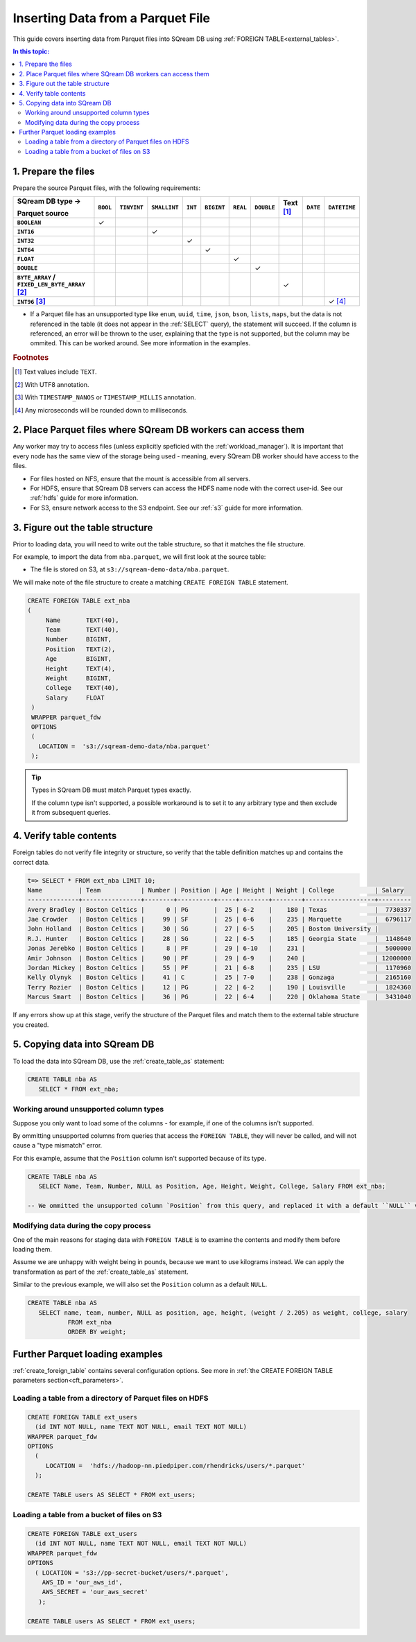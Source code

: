 .. _parquet:

**********************
Inserting Data from a Parquet File
**********************

This guide covers inserting data from Parquet files into SQream DB using :ref:`FOREIGN TABLE<external_tables>`. 

.. contents:: In this topic:
   :local:

1. Prepare the files
=====================

Prepare the source Parquet files, with the following requirements:

.. list-table:: 
   :widths: auto
   :header-rows: 1
   :stub-columns: 1
   
   * -   SQream DB type →
   
         Parquet source
     - ``BOOL``
     - ``TINYINT``
     - ``SMALLINT``
     - ``INT``
     - ``BIGINT``
     - ``REAL``
     - ``DOUBLE``
     - Text [#f0]_
     - ``DATE``
     - ``DATETIME``
   * - ``BOOLEAN``
     - ✓ 
     - 
     - 
     - 
     - 
     - 
     - 
     - 
     - 
     - 
   * - ``INT16``
     - 
     - 
     - ✓
     - 
     - 
     - 
     - 
     - 
     - 
     - 
   * - ``INT32``
     - 
     - 
     - 
     - ✓
     - 
     - 
     - 
     - 
     - 
     - 
   * - ``INT64``
     - 
     - 
     - 
     - 
     - ✓
     - 
     - 
     - 
     - 
     - 
   * - ``FLOAT``
     - 
     - 
     - 
     - 
     - 
     - ✓
     - 
     - 
     - 
     - 
   * - ``DOUBLE``
     - 
     - 
     - 
     - 
     - 
     - 
     - ✓
     - 
     - 
     - 
   * - ``BYTE_ARRAY`` / ``FIXED_LEN_BYTE_ARRAY`` [#f2]_
     - 
     - 
     - 
     - 
     - 
     - 
     - 
     - ✓
     - 
     - 
   * - ``INT96`` [#f3]_
     - 
     - 
     - 
     - 
     - 
     - 
     - 
     - 
     - 
     - ✓ [#f4]_

* If a Parquet file has an unsupported type like ``enum``, ``uuid``, ``time``, ``json``, ``bson``, ``lists``, ``maps``, but the data is not referenced in the table (it does not appear in the :ref:`SELECT` query), the statement will succeed. If the column is referenced, an error will be thrown to the user, explaining that the type is not supported, but the column may be ommited. This can be worked around. See more information in the examples.

.. rubric:: Footnotes

.. [#f0] Text values include ``TEXT``.

.. [#f2] With UTF8 annotation.

.. [#f3] With ``TIMESTAMP_NANOS`` or ``TIMESTAMP_MILLIS`` annotation.

.. [#f4] Any microseconds will be rounded down to milliseconds.

2. Place Parquet files where SQream DB workers can access them
================================================================

Any worker may try to access files (unless explicitly speficied with the :ref:`workload_manager`).
It is important that every node has the same view of the storage being used - meaning, every SQream DB worker should have access to the files.

* For files hosted on NFS, ensure that the mount is accessible from all servers.

* For HDFS, ensure that SQream DB servers can access the HDFS name node with the correct user-id. See our :ref:`hdfs` guide for more information.

* For S3, ensure network access to the S3 endpoint. See our :ref:`s3` guide for more information.


3. Figure out the table structure
===============================================

Prior to loading data, you will need to write out the table structure, so that it matches the file structure.

For example, to import the data from ``nba.parquet``, we will first look at the source table:

.. csv-table:: nba.parquet
   :file: nba-t10.csv
   :widths: auto
   :header-rows: 1 

* The file is stored on S3, at ``s3://sqream-demo-data/nba.parquet``.


We will make note of the file structure to create a matching ``CREATE FOREIGN TABLE`` statement.

.. code-block:: postgres
   
   CREATE FOREIGN TABLE ext_nba
   (
        Name       TEXT(40),
        Team       TEXT(40),
        Number     BIGINT,
        Position   TEXT(2),
        Age        BIGINT,
        Height     TEXT(4),
        Weight     BIGINT,
        College    TEXT(40),
        Salary     FLOAT
    )
    WRAPPER parquet_fdw
    OPTIONS
    (
      LOCATION =  's3://sqream-demo-data/nba.parquet'
    );

.. tip:: 

   Types in SQream DB must match Parquet types exactly.
   
   If the column type isn't supported, a possible workaround is to set it to any arbitrary type and then exclude it from subsequent queries.


4. Verify table contents
====================================

Foreign tables do not verify file integrity or structure, so verify that the table definition matches up and contains the correct data.

.. code-block:: psql
   
   t=> SELECT * FROM ext_nba LIMIT 10;
   Name          | Team           | Number | Position | Age | Height | Weight | College           | Salary  
   --------------+----------------+--------+----------+-----+--------+--------+-------------------+---------
   Avery Bradley | Boston Celtics |      0 | PG       |  25 | 6-2    |    180 | Texas             |  7730337
   Jae Crowder   | Boston Celtics |     99 | SF       |  25 | 6-6    |    235 | Marquette         |  6796117
   John Holland  | Boston Celtics |     30 | SG       |  27 | 6-5    |    205 | Boston University |         
   R.J. Hunter   | Boston Celtics |     28 | SG       |  22 | 6-5    |    185 | Georgia State     |  1148640
   Jonas Jerebko | Boston Celtics |      8 | PF       |  29 | 6-10   |    231 |                   |  5000000
   Amir Johnson  | Boston Celtics |     90 | PF       |  29 | 6-9    |    240 |                   | 12000000
   Jordan Mickey | Boston Celtics |     55 | PF       |  21 | 6-8    |    235 | LSU               |  1170960
   Kelly Olynyk  | Boston Celtics |     41 | C        |  25 | 7-0    |    238 | Gonzaga           |  2165160
   Terry Rozier  | Boston Celtics |     12 | PG       |  22 | 6-2    |    190 | Louisville        |  1824360
   Marcus Smart  | Boston Celtics |     36 | PG       |  22 | 6-4    |    220 | Oklahoma State    |  3431040

If any errors show up at this stage, verify the structure of the Parquet files and match them to the external table structure you created.

5. Copying data into SQream DB
===================================

To load the data into SQream DB, use the :ref:`create_table_as` statement:

.. code-block:: postgres
   
   CREATE TABLE nba AS
      SELECT * FROM ext_nba;

Working around unsupported column types
---------------------------------------------

Suppose you only want to load some of the columns - for example, if one of the columns isn't supported.

By ommitting unsupported columns from queries that access the ``FOREIGN TABLE``, they will never be called, and will not cause a "type mismatch" error.

For this example, assume that the ``Position`` column isn't supported because of its type.

.. code-block:: postgres
   
   CREATE TABLE nba AS
      SELECT Name, Team, Number, NULL as Position, Age, Height, Weight, College, Salary FROM ext_nba;
   
   -- We ommitted the unsupported column `Position` from this query, and replaced it with a default ``NULL`` value, to maintain the same table structure.


Modifying data during the copy process
------------------------------------------

One of the main reasons for staging data with ``FOREIGN TABLE`` is to examine the contents and modify them before loading them.

Assume we are unhappy with weight being in pounds, because we want to use kilograms instead. We can apply the transformation as part of the :ref:`create_table_as` statement.

Similar to the previous example, we will also set the ``Position`` column as a default ``NULL``.

.. code-block:: postgres
   
   CREATE TABLE nba AS 
      SELECT name, team, number, NULL as position, age, height, (weight / 2.205) as weight, college, salary 
              FROM ext_nba
              ORDER BY weight;


Further Parquet loading examples
=======================================

:ref:`create_foreign_table` contains several configuration options. See more in :ref:`the CREATE FOREIGN TABLE parameters section<cft_parameters>`.


Loading a table from a directory of Parquet files on HDFS
------------------------------------------------------------

.. code-block:: postgres

   CREATE FOREIGN TABLE ext_users
     (id INT NOT NULL, name TEXT NOT NULL, email TEXT NOT NULL)  
   WRAPPER parquet_fdw
   OPTIONS
     (
        LOCATION =  'hdfs://hadoop-nn.piedpiper.com/rhendricks/users/*.parquet'
     );
   
   CREATE TABLE users AS SELECT * FROM ext_users;

Loading a table from a bucket of files on S3
-----------------------------------------------

.. code-block:: postgres

   CREATE FOREIGN TABLE ext_users
     (id INT NOT NULL, name TEXT NOT NULL, email TEXT NOT NULL)  
   WRAPPER parquet_fdw
   OPTIONS
     ( LOCATION = 's3://pp-secret-bucket/users/*.parquet',
       AWS_ID = 'our_aws_id',
       AWS_SECRET = 'our_aws_secret'
      );
   
   CREATE TABLE users AS SELECT * FROM ext_users;
